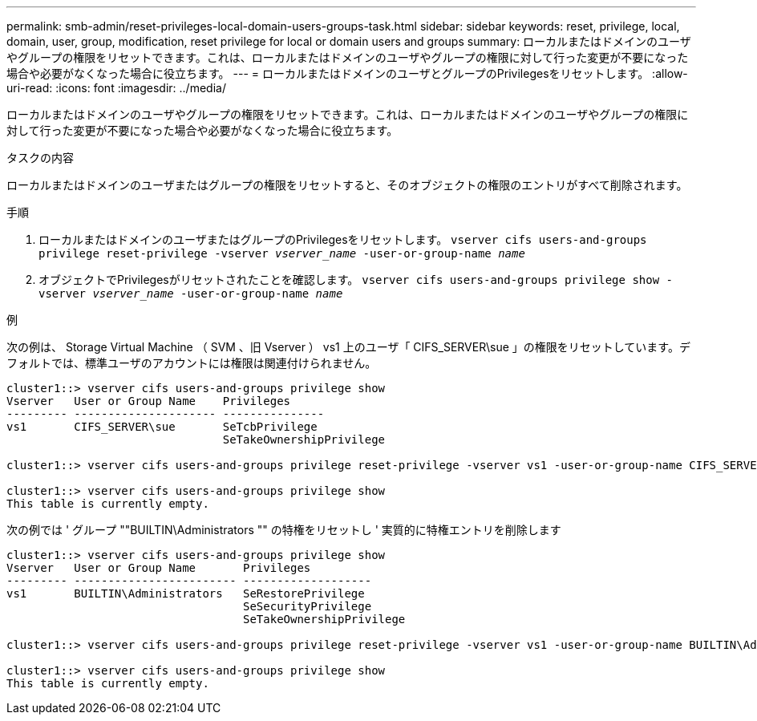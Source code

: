 ---
permalink: smb-admin/reset-privileges-local-domain-users-groups-task.html 
sidebar: sidebar 
keywords: reset, privilege, local, domain, user, group, modification, reset privilege for local or domain users and groups 
summary: ローカルまたはドメインのユーザやグループの権限をリセットできます。これは、ローカルまたはドメインのユーザやグループの権限に対して行った変更が不要になった場合や必要がなくなった場合に役立ちます。 
---
= ローカルまたはドメインのユーザとグループのPrivilegesをリセットします。
:allow-uri-read: 
:icons: font
:imagesdir: ../media/


[role="lead"]
ローカルまたはドメインのユーザやグループの権限をリセットできます。これは、ローカルまたはドメインのユーザやグループの権限に対して行った変更が不要になった場合や必要がなくなった場合に役立ちます。

.タスクの内容
ローカルまたはドメインのユーザまたはグループの権限をリセットすると、そのオブジェクトの権限のエントリがすべて削除されます。

.手順
. ローカルまたはドメインのユーザまたはグループのPrivilegesをリセットします。 `vserver cifs users-and-groups privilege reset-privilege -vserver _vserver_name_ -user-or-group-name _name_`
. オブジェクトでPrivilegesがリセットされたことを確認します。 `vserver cifs users-and-groups privilege show -vserver _vserver_name_ ‑user-or-group-name _name_`


.例
次の例は、 Storage Virtual Machine （ SVM 、旧 Vserver ） vs1 上のユーザ「 CIFS_SERVER\sue 」の権限をリセットしています。デフォルトでは、標準ユーザのアカウントには権限は関連付けられません。

[listing]
----
cluster1::> vserver cifs users-and-groups privilege show
Vserver   User or Group Name    Privileges
--------- --------------------- ---------------
vs1       CIFS_SERVER\sue       SeTcbPrivilege
                                SeTakeOwnershipPrivilege

cluster1::> vserver cifs users-and-groups privilege reset-privilege -vserver vs1 -user-or-group-name CIFS_SERVER\sue

cluster1::> vserver cifs users-and-groups privilege show
This table is currently empty.
----
次の例では ' グループ ""BUILTIN\Administrators "" の特権をリセットし ' 実質的に特権エントリを削除します

[listing]
----
cluster1::> vserver cifs users-and-groups privilege show
Vserver   User or Group Name       Privileges
--------- ------------------------ -------------------
vs1       BUILTIN\Administrators   SeRestorePrivilege
                                   SeSecurityPrivilege
                                   SeTakeOwnershipPrivilege

cluster1::> vserver cifs users-and-groups privilege reset-privilege -vserver vs1 -user-or-group-name BUILTIN\Administrators

cluster1::> vserver cifs users-and-groups privilege show
This table is currently empty.
----